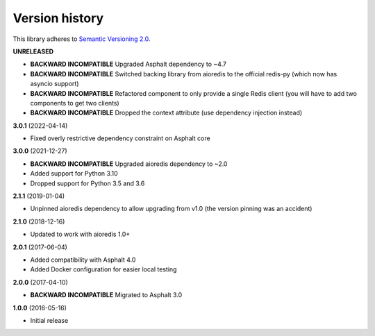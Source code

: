 Version history
===============

This library adheres to `Semantic Versioning 2.0 <http://semver.org/>`_.

**UNRELEASED**

- **BACKWARD INCOMPATIBLE** Upgraded Asphalt dependency to ~4.7
- **BACKWARD INCOMPATIBLE** Switched backing library from aioredis to the official
  redis-py (which now has asyncio support)
- **BACKWARD INCOMPATIBLE** Refactored component to only provide a single Redis client
  (you will have to add two components to get two clients)
- **BACKWARD INCOMPATIBLE** Dropped the context attribute (use dependency injection
  instead)

**3.0.1** (2022-04-14)

- Fixed overly restrictive dependency constraint on Asphalt core

**3.0.0** (2021-12-27)

- **BACKWARD INCOMPATIBLE** Upgraded aioredis dependency to ~2.0
- Added support for Python 3.10
- Dropped support for Python 3.5 and 3.6

**2.1.1** (2019-01-04)

- Unpinned aioredis dependency to allow upgrading from v1.0 (the version pinning was an accident)

**2.1.0** (2018-12-16)

- Updated to work with aioredis 1.0+

**2.0.1** (2017-06-04)

- Added compatibility with Asphalt 4.0
- Added Docker configuration for easier local testing

**2.0.0** (2017-04-10)

- **BACKWARD INCOMPATIBLE** Migrated to Asphalt 3.0

**1.0.0** (2016-05-16)

- Initial release
